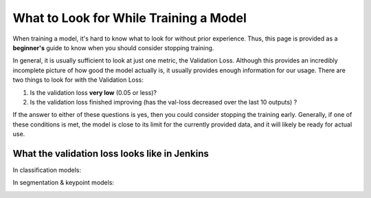 What to Look for While Training a Model
============================================
When training a model, it's hard to know what to look for without prior experience.  Thus, this page is provided as a **beginner's** guide to know when you should consider stopping training.

In general, it is usually sufficient to look at just one metric, the Validation Loss.  
Although this provides an incredibly incomplete picture of how good the model actually is, it usually provides enough information for our usage.
There are two things to look for with the Validation Loss:

1. Is the validation loss **very low** (0.05 or less)?
2. Is the validation loss finished improving (has the val-loss decreased over the last 10 outputs) ?

If the answer to either of these questions is yes, then you could consider stopping the training early.
Generally, if one of these conditions is met, the model is close to its limit for the currently provided data, and it will likely be ready for actual use.

What the validation loss looks like in Jenkins
----------------------------------------------
In classification models:

.. image:: images/training-info-im1.png
    :align: center
    :width: 70%

In segmentation & keypoint models:

.. image:: images/training-info-im2.png
    :align: center
    :width: 70%